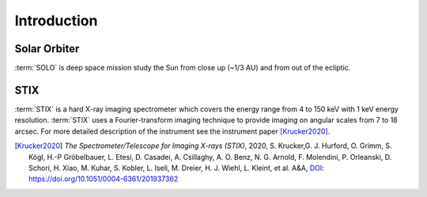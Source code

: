 Introduction
============

Solar Orbiter
-------------
:term:`SOLO` is deep space mission study the Sun from close up (~1/3 AU) and from out of the ecliptic.

STIX
----

:term:`STIX` is a hard X-ray imaging spectrometer which covers the energy range from 4 to 150 keV with 1 keV energy resolution.
:term:`STIX` uses a Fourier-transform imaging technique to provide imaging on angular scales from 7 to 18 arcsec.
For more detailed description of the instrument see the instrument paper [Krucker2020]_.


.. [Krucker2020]
    *The Spectrometer/Telescope for Imaging X-rays (STIX)*, 2020, S. Krucker,G. J. Hurford, O. Grimm, S. Kögl, H.-P Gröbelbauer, L. Etesi, D. Casadei, A. Csillaghy, A. O. Benz, N. G. Arnold, F. Molendini, P. Orleanski, D. Schori, H. Xiao, M. Kuhar, S. Kobler, L. Iseli, M. Dreier, H. J. Wiehl, L. Kleint, et al.  A&A,
    `DOI: https://doi.org/10.1051/0004-6361/201937362 <https://doi.org/10.1051/0004-6361/201937362>`_
